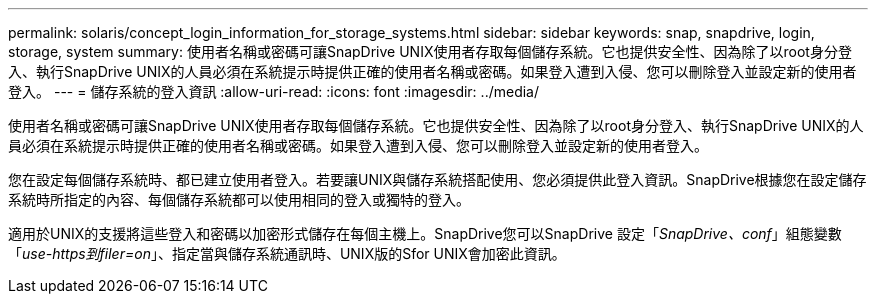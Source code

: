 ---
permalink: solaris/concept_login_information_for_storage_systems.html 
sidebar: sidebar 
keywords: snap, snapdrive, login, storage, system 
summary: 使用者名稱或密碼可讓SnapDrive UNIX使用者存取每個儲存系統。它也提供安全性、因為除了以root身分登入、執行SnapDrive UNIX的人員必須在系統提示時提供正確的使用者名稱或密碼。如果登入遭到入侵、您可以刪除登入並設定新的使用者登入。 
---
= 儲存系統的登入資訊
:allow-uri-read: 
:icons: font
:imagesdir: ../media/


[role="lead"]
使用者名稱或密碼可讓SnapDrive UNIX使用者存取每個儲存系統。它也提供安全性、因為除了以root身分登入、執行SnapDrive UNIX的人員必須在系統提示時提供正確的使用者名稱或密碼。如果登入遭到入侵、您可以刪除登入並設定新的使用者登入。

您在設定每個儲存系統時、都已建立使用者登入。若要讓UNIX與儲存系統搭配使用、您必須提供此登入資訊。SnapDrive根據您在設定儲存系統時所指定的內容、每個儲存系統都可以使用相同的登入或獨特的登入。

適用於UNIX的支援將這些登入和密碼以加密形式儲存在每個主機上。SnapDrive您可以SnapDrive 設定「_SnapDrive、conf_」組態變數「_use-https到filer=on_」、指定當與儲存系統通訊時、UNIX版的Sfor UNIX會加密此資訊。
